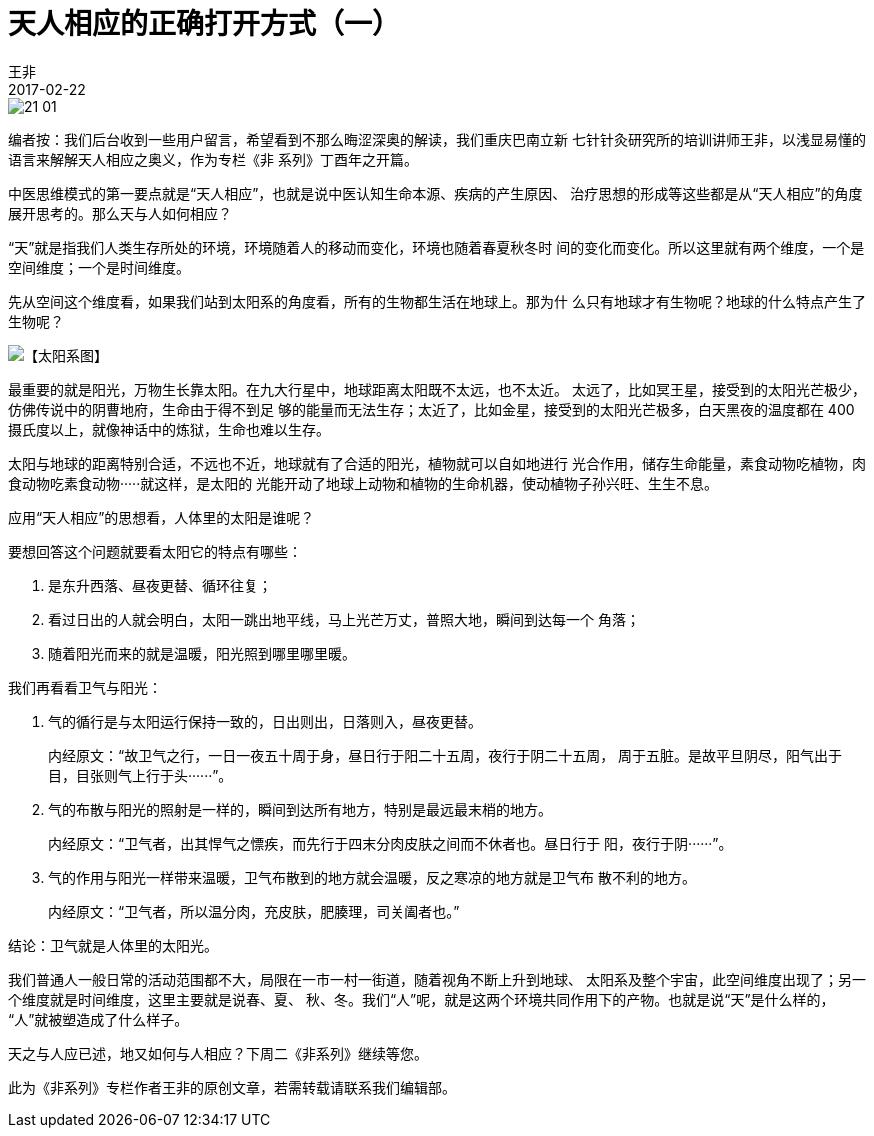 = 天人相应的正确打开方式（一）
王非
2017-02-22

image::img/21-01.jpg[]

编者按：我们后台收到一些用户留言，希望看到不那么晦涩深奥的解读，我们重庆巴南立新
七针针灸研究所的培训讲师王非，以浅显易懂的语言来解解天人相应之奥义，作为专栏《非
系列》丁酉年之开篇。

中医思维模式的第一要点就是“天人相应”，也就是说中医认知生命本源、疾病的产生原因、
治疗思想的形成等这些都是从“天人相应”的角度展开思考的。那么天与人如何相应？

“天”就是指我们人类生存所处的环境，环境随着人的移动而变化，环境也随着春夏秋冬时
间的变化而变化。所以这里就有两个维度，一个是空间维度；一个是时间维度。

先从空间这个维度看，如果我们站到太阳系的角度看，所有的生物都生活在地球上。那为什
么只有地球才有生物呢？地球的什么特点产生了生物呢？

image::img/21-02.jpg[【太阳系图】]

最重要的就是阳光，万物生长靠太阳。在九大行星中，地球距离太阳既不太远，也不太近。
太远了，比如冥王星，接受到的太阳光芒极少，仿佛传说中的阴曹地府，生命由于得不到足
够的能量而无法生存；太近了，比如金星，接受到的太阳光芒极多，白天黑夜的温度都在
400摄氏度以上，就像神话中的炼狱，生命也难以生存。

太阳与地球的距离特别合适，不远也不近，地球就有了合适的阳光，植物就可以自如地进行
光合作用，储存生命能量，素食动物吃植物，肉食动物吃素食动物·····就这样，是太阳的
光能开动了地球上动物和植物的生命机器，使动植物子孙兴旺、生生不息。

应用“天人相应”的思想看，人体里的太阳是谁呢？

要想回答这个问题就要看太阳它的特点有哪些：

. 是东升西落、昼夜更替、循环往复；
. 看过日出的人就会明白，太阳一跳出地平线，马上光芒万丈，普照大地，瞬间到达每一个
角落；
. 随着阳光而来的就是温暖，阳光照到哪里哪里暖。

我们再看看卫气与阳光：

. 气的循行是与太阳运行保持一致的，日出则出，日落则入，昼夜更替。
+
内经原文：“故卫气之行，一日一夜五十周于身，昼日行于阳二十五周，夜行于阴二十五周，
周于五脏。是故平旦阴尽，阳气出于目，目张则气上行于头······”。
. 气的布散与阳光的照射是一样的，瞬间到达所有地方，特别是最远最末梢的地方。
+
内经原文：“卫气者，出其悍气之慓疾，而先行于四末分肉皮肤之间而不休者也。昼日行于
阳，夜行于阴······”。
. 气的作用与阳光一样带来温暖，卫气布散到的地方就会温暖，反之寒凉的地方就是卫气布
散不利的地方。
+
内经原文：“卫气者，所以温分肉，充皮肤，肥腠理，司关阖者也。”

结论：卫气就是人体里的太阳光。

我们普通人一般日常的活动范围都不大，局限在一市一村一街道，随着视角不断上升到地球、
太阳系及整个宇宙，此空间维度出现了；另一个维度就是时间维度，这里主要就是说春、夏、
秋、冬。我们“人”呢，就是这两个环境共同作用下的产物。也就是说“天”是什么样的，
“人”就被塑造成了什么样子。

天之与人应已述，地又如何与人相应？下周二《非系列》继续等您。

此为《非系列》专栏作者王非的原创文章，若需转载请联系我们编辑部。
